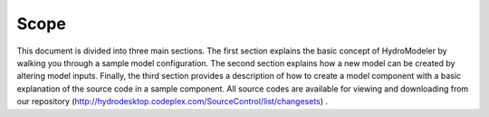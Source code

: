 Scope
================

.. index:: 
   single: Scope
   
This document is divided into three main sections.  The first section explains the basic concept of HydroModeler by walking you through a sample model configuration.  The second section explains how a new model can be created by altering model inputs.  Finally, the third section provides a description of how to create a model component with a basic explanation of the source code in a sample component.    All source codes are available for viewing and downloading from our repository (http://hydrodesktop.codeplex.com/SourceControl/list/changesets) .
